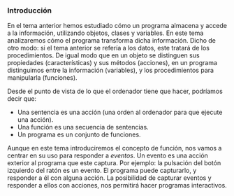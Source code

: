 *** Introducción

   En el tema anterior hemos estudiado cómo un programa almacena y accede a la información, utilizando objetos, clases y variables. En este tema analizaremos cómo el programa transforma dicha información. Dicho de otro modo: si el tema anterior se refería a los datos, este tratará de los procedimientos. De igual modo que en un objeto se distinguen sus propiedades (características) y sus métodos (acciones), en un programa distinguimos entre la información (variables), y los procedimientos para manipularla (funciones).

   Desde el punto de vista de lo que el ordenador tiene que hacer, podríamos decir que:
   - Una sentencia es una acción (una orden al ordenador para que ejecute una acción).
   - Una función es una secuencia de sentencias.
   - Un programa es un conjunto de funciones.

   Aunque en este tema introduciremos el concepto de función, nos vamos a centrar en su uso para responder a /eventos/. Un evento es una acción exterior al programa que este captura. Por ejemplo: la pulsación del botón izquierdo del ratón es un evento. El programa puede capturarlo, y responder a él con alguna acción. La posibilidad de capturar eventos y responder a ellos con acciones, nos permitirá hacer programas interactivos.
